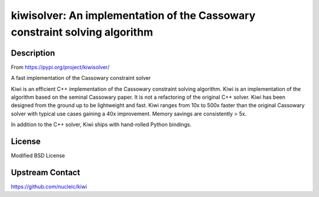 kiwisolver: An implementation of the Cassowary constraint solving algorithm
===========================================================================

Description
-----------

From https://pypi.org/project/kiwisolver/

A fast implementation of the Cassowary constraint solver

Kiwi is an efficient C++ implementation of the Cassowary constraint
solving algorithm. Kiwi is an implementation of the algorithm based on
the seminal Cassowary paper. It is not a refactoring of the original C++
solver. Kiwi has been designed from the ground up to be lightweight and
fast. Kiwi ranges from 10x to 500x faster than the original Cassowary
solver with typical use cases gaining a 40x improvement. Memory savings
are consistently > 5x.

In addition to the C++ solver, Kiwi ships with hand-rolled Python
bindings.

License
-------

Modified BSD License


Upstream Contact
----------------

https://github.com/nucleic/kiwi
